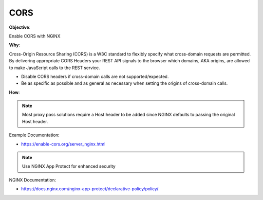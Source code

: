 CORS
====

**Objective**: 

Enable CORS with NGINX

**Why**: 

Cross-Origin Resource Sharing (CORS) is a W3C standard to flexibly specify what cross-domain requests are permitted. By delivering appropriate CORS Headers your REST API signals to the browser which domains, AKA origins, are allowed to make JavaScript calls to the REST service.

- Disable CORS headers if cross-domain calls are not supported/expected.
- Be as specific as possible and as general as necessary when setting the origins of cross-domain calls.

**How**:

.. note:: Most proxy pass solutions require a Host header to be added since NGINX defaults to passing the original Host header.

Example Documentation:

- https://enable-cors.org/server_nginx.html

.. note:: Use NGINX App Protect for enhanced security

NGINX Documentation:

- https://docs.nginx.com/nginx-app-protect/declarative-policy/policy/